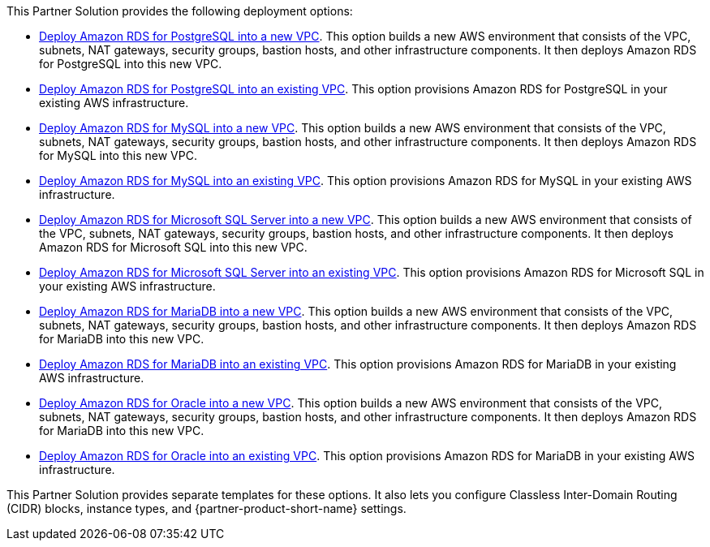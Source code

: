 // Edit this placeholder text as necessary to describe the deployment options.

This Partner Solution provides the following deployment options:

* https://fwd.aws/jm4dy?[Deploy Amazon RDS for PostgreSQL into a new VPC]. This option builds a new AWS environment that consists of the VPC, subnets, NAT gateways, security groups, bastion hosts, and other infrastructure components. It then deploys Amazon RDS for PostgreSQL into this new VPC.
* https://fwd.aws/verbW?[Deploy Amazon RDS for PostgreSQL into an existing VPC]. This option provisions Amazon RDS for PostgreSQL in your existing AWS infrastructure.
* https://fwd.aws/kPKED?[Deploy Amazon RDS for MySQL into a new VPC]. This option builds a new AWS environment that consists of the VPC, subnets, NAT gateways, security groups, bastion hosts, and other infrastructure components. It then deploys Amazon RDS for MySQL into this new VPC.
* https://fwd.aws/J3JWJ?[Deploy Amazon RDS for MySQL into an existing VPC]. This option provisions Amazon RDS for MySQL in your existing AWS infrastructure.
* https://fwd.aws/WzdzW?[Deploy Amazon RDS for Microsoft SQL Server into a new VPC]. This option builds a new AWS environment that consists of the VPC, subnets, NAT gateways, security groups, bastion hosts, and other infrastructure components. It then deploys Amazon RDS for Microsoft SQL into this new VPC.
* https://fwd.aws/qRJ7y?[Deploy Amazon RDS for Microsoft SQL Server into an existing VPC]. This option provisions Amazon RDS for Microsoft SQL in your existing AWS infrastructure.
* https://fwd.aws/79NKd?[Deploy Amazon RDS for MariaDB into a new VPC]. This option builds a new AWS environment that consists of the VPC, subnets, NAT gateways, security groups, bastion hosts, and other infrastructure components. It then deploys Amazon RDS for MariaDB into this new VPC.
* https://fwd.aws/nk3qz?[Deploy Amazon RDS for MariaDB into an existing VPC]. This option provisions Amazon RDS for MariaDB in your existing AWS infrastructure.
* https://fwd.aws/5KXD6?[Deploy Amazon RDS for Oracle into a new VPC]. This option builds a new AWS environment that consists of the VPC, subnets, NAT gateways, security groups, bastion hosts, and other infrastructure components. It then deploys Amazon RDS for MariaDB into this new VPC.
* https://fwd.aws/adKK4?[Deploy Amazon RDS for Oracle into an existing VPC]. This option provisions Amazon RDS for MariaDB in your existing AWS infrastructure.

This Partner Solution provides separate templates for these options. It also lets you configure Classless Inter-Domain Routing (CIDR) blocks, instance types, and {partner-product-short-name} settings.

